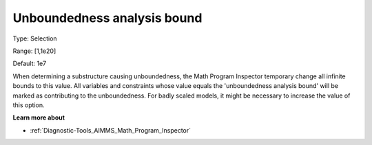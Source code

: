 

.. _Options_Math_program_inspector_-_unbound:


Unboundedness analysis bound
============================



Type:	Selection	

Range:	[1,1e20]	

Default:	1e7



When determining a substructure causing unboundedness, the Math Program Inspector temporary change all infinite bounds to this value. All variables and constraints whose value equals the 'unboundedness analysis bound' will be marked as contributing to the unboundedness. For badly scaled models, it might be necessary to increase the value of this option.



**Learn more about** 

*	:ref:`Diagnostic-Tools_AIMMS_Math_Program_Inspector`  






